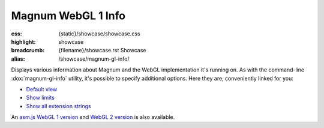 Magnum WebGL 1 Info
###################

:css: {static}/showcase/showcase.css
:highlight: showcase
:breadcrumb: {filename}/showcase.rst Showcase
:alias: /showcase/magnum-gl-info/

Displays various information about Magnum and the WebGL implementation it's
running on. As with the command-line :dox:`magnum-gl-info` utility, it's
possible to specify additional options. Here they are, conveniently linked for
you:

-   `Default view <?>`_
-   `Show limits <?limits>`_
-   `Show all extension strings <?extension-strings>`_

An `asm.js WebGL 1 version <{filename}/showcase/gl-info-asmjs.rst>`_ and
`WebGL 2 version <{filename}/showcase/gl-info-webgl2.rst>`_ is also available.

.. raw:: html

    <div id="container">
      <div id="sizer"><div id="expander"><div id="listener">
        <canvas id="canvas" class="hidden"></canvas>
        <pre id="log" class="m-console-wrap"></pre>
        <div id="status">Initialization...</div>
        <div id="status-description"></div>
        <script async="async" src="{static}/showcase/gl-info/magnum-gl-info.js"></script>
        <script src="{static}/showcase/WindowlessEmscriptenApplication.js"></script>
      </div></div></div>
    </div>

.. block-warning:: Doesn't work?

    This example requires `WebAssembly <https://webassembly.org/>`_-capable
    browser with WebGL 1 enabled, but if you don't have a WebAssembly-capable
    browser, you can try to run the classic
    `asm.js version <{filename}/showcase/gl-info-asmjs.rst>`_ instead. See the
    `Showcase <{filename}/showcase.rst>`_ page for more information; you can
    also report a bug either for the :gh:`utility itself <mosra/magnum>` or
    :gh:`for the website <mosra/magnum-website>`. Feedback welcome!

.. block-info:: Documentation

    All options for the Magnum GL Info utility are explained
    :dox:`in the documentation <magnum-gl-info>`.
